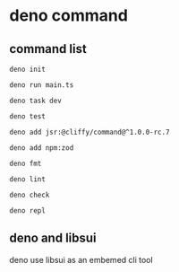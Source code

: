* deno command

** command list

#+begin_src shell
deno init

deno run main.ts

deno task dev

deno test

deno add jsr:@cliffy/command@^1.0.0-rc.7

deno add npm:zod

deno fmt

deno lint

deno check

deno repl
#+end_src

** deno and libsui

deno use libsui as an embemed cli tool